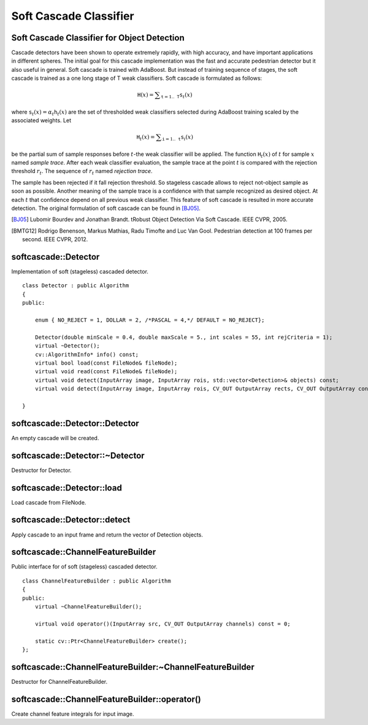 Soft Cascade Classifier
=======================

.. highlight:: cpp

Soft Cascade Classifier for Object Detection
--------------------------------------------

Cascade detectors have been shown to operate extremely rapidly, with high accuracy, and have important applications in different spheres. The initial goal for this cascade implementation was the fast and accurate pedestrian detector but it also useful in general. Soft cascade is trained with AdaBoost. But instead of training sequence of stages, the soft cascade is trained as a one long stage of T weak classifiers. Soft cascade is formulated as follows:

.. math::
    \texttt{H}(x) = \sum _{\texttt{t}=1..\texttt{T}} {\texttt{s}_t(x)}

where :math:`\texttt{s}_t(x) = \alpha_t\texttt{h}_t(x)` are the set of thresholded weak classifiers selected during AdaBoost training scaled by the associated weights. Let

.. math::
    \texttt{H}_t(x) = \sum _{\texttt{i}=1..\texttt{t}} {\texttt{s}_i(x)}

be the partial sum of sample responses before :math:`t`-the weak classifier will be applied. The function :math:`\texttt{H}_t(x)` of :math:`t` for sample :math:`x` named *sample trace*.
After each weak classifier evaluation, the sample trace at the point :math:`t` is compared with the rejection threshold :math:`r_t`. The sequence of :math:`r_t` named *rejection trace*.

The sample has been rejected if it fall rejection threshold. So stageless cascade allows to reject not-object sample as soon as possible. Another meaning of the sample trace is a confidence with that sample recognized as desired object. At each :math:`t` that confidence depend on all previous weak classifier. This feature of soft cascade is resulted in more accurate detection. The original formulation of soft cascade can be found in [BJ05]_.

.. [BJ05] Lubomir Bourdev and Jonathan Brandt. tRobust Object Detection Via Soft Cascade. IEEE CVPR, 2005.
.. [BMTG12] Rodrigo Benenson, Markus Mathias, Radu Timofte and Luc Van Gool. Pedestrian detection at 100 frames per second. IEEE CVPR, 2012.


softcascade::Detector
---------------------
.. ocv:class:: softcascade::Detector : public Algorithm

Implementation of soft (stageless) cascaded detector. ::

    class Detector : public Algorithm
    {
    public:

        enum { NO_REJECT = 1, DOLLAR = 2, /*PASCAL = 4,*/ DEFAULT = NO_REJECT};

        Detector(double minScale = 0.4, double maxScale = 5., int scales = 55, int rejCriteria = 1);
        virtual ~Detector();
        cv::AlgorithmInfo* info() const;
        virtual bool load(const FileNode& fileNode);
        virtual void read(const FileNode& fileNode);
        virtual void detect(InputArray image, InputArray rois, std::vector<Detection>& objects) const;
        virtual void detect(InputArray image, InputArray rois, CV_OUT OutputArray rects, CV_OUT OutputArray confs) const;

    }



softcascade::Detector::Detector
----------------------------------------
An empty cascade will be created.

.. ocv:function:: softcascade::Detector::Detector( double minScale=0.4, double maxScale=5., int scales=55, int rejCriteria=1 )

.. ocv:pyfunction:: cv2.softcascade_Detector([minScale[, maxScale[, scales[, rejCriteria]]]]) -> <softcascade_Detector object>

    :param minScale: a minimum scale relative to the original size of the image on which cascade will be applied.

    :param maxScale: a maximum scale relative to the original size of the image on which cascade will be applied.

    :param scales: a number of scales from minScale to maxScale.

    :param rejCriteria: algorithm used for non maximum suppression.



softcascade::Detector::~Detector
-----------------------------------------
Destructor for Detector.

.. ocv:function:: softcascade::Detector::~Detector()



softcascade::Detector::load
---------------------------
Load cascade from FileNode.

.. ocv:function:: bool softcascade::Detector::load(const FileNode& fileNode)

.. ocv:pyfunction:: cv2.softcascade_Detector.load(fileNode) -> retval

    :param fileNode: File node from which the soft cascade are read.



softcascade::Detector::detect
-----------------------------
Apply cascade to an input frame and return the vector of Detection objects.

.. ocv:function:: void softcascade::Detector::detect(InputArray image, InputArray rois, std::vector<Detection>& objects) const

.. ocv:function:: void softcascade::Detector::detect(InputArray image, InputArray rois, OutputArray rects, OutputArray confs) const

.. ocv:pyfunction:: cv2.softcascade_Detector.detect(image, rois[, rects[, confs]]) -> rects, confs

    :param image: a frame on which detector will be applied.

    :param rois: a vector of regions of interest. Only the objects that fall into one of the regions will be returned.

    :param objects: an output array of Detections.

    :param rects: an output array of bounding rectangles for detected objects.

    :param confs: an output array of confidence for detected objects. i-th bounding rectangle corresponds i-th confidence.


softcascade::ChannelFeatureBuilder
----------------------------------
.. ocv:class:: softcascade::ChannelFeatureBuilder : public Algorithm

Public interface for of soft (stageless) cascaded detector. ::

    class ChannelFeatureBuilder : public Algorithm
    {
    public:
        virtual ~ChannelFeatureBuilder();

        virtual void operator()(InputArray src, CV_OUT OutputArray channels) const = 0;

        static cv::Ptr<ChannelFeatureBuilder> create();
    };


softcascade::ChannelFeatureBuilder:~ChannelFeatureBuilder
---------------------------------------------------------
Destructor for ChannelFeatureBuilder.

.. ocv:function:: softcascade::ChannelFeatureBuilder::~ChannelFeatureBuilder()

.. ocv:pyfunction:: cv2.softcascade_ChannelFeatureBuilder_create() -> retval


softcascade::ChannelFeatureBuilder::operator()
----------------------------------------------
Create channel feature integrals for input image.

.. ocv:function:: void softcascade::ChannelFeatureBuilder::operator()(InputArray src, OutputArray channels) const

.. ocv:pyfunction:: cv2.softcascade_ChannelFeatureBuilder.compute(src, channels) -> None

    :param src source frame

    :param channels in OutputArray of computed channels
